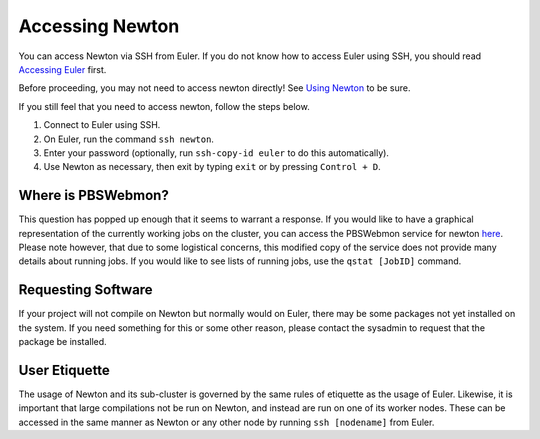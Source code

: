 ================
Accessing Newton
================

You can access Newton via SSH from Euler. If you do not know how to access Euler using SSH, you
should read `Accessing Euler <http://docs.wiscacc.org/en/latest/accessing>`_ first. 

Before proceeding, you may not need to access newton directly! See 
`Using Newton <http://docs.wiscacc.org/en/latest/using_newton/#submitting-jobs>`_ to be sure. 

If you still feel that you need to access newton, follow the steps below.

1. Connect to Euler using SSH.
#. On Euler, run the command ``ssh newton``.
#. Enter your password (optionally, run ``ssh-copy-id euler`` to do this automatically).
#. Use Newton as necessary, then exit by typing ``exit`` or by pressing ``Control + D``.

Where is PBSWebmon?
-------------------

This question has popped up enough that it seems to warrant a response. If you would like to have 
a graphical representation of the currently working jobs on the cluster, you can access the 
PBSWebmon service for newton `here <http://euler.wacc.wisc.edu/cgi-bin/pbswebmon-newton.py>`_. 
Please note however, that due to some logistical concerns, this modified copy of the service does 
not provide many details about running jobs. If you would like to see lists of running jobs, use
the ``qstat [JobID]`` command.

Requesting Software
-------------------

If your project will not compile on Newton but normally would on Euler, there may be some 
packages not yet installed on the system. If you need something for this or some other reason, 
please contact the sysadmin to request that the package be installed. 


User Etiquette
--------------

The usage of Newton and its sub-cluster is governed by the same rules of etiquette as the usage 
of Euler. Likewise, it is important that large compilations not be run on Newton, and instead are 
run on one of its worker nodes. These can be accessed in the same manner as Newton or any other 
node by running ``ssh [nodename]`` from Euler.

